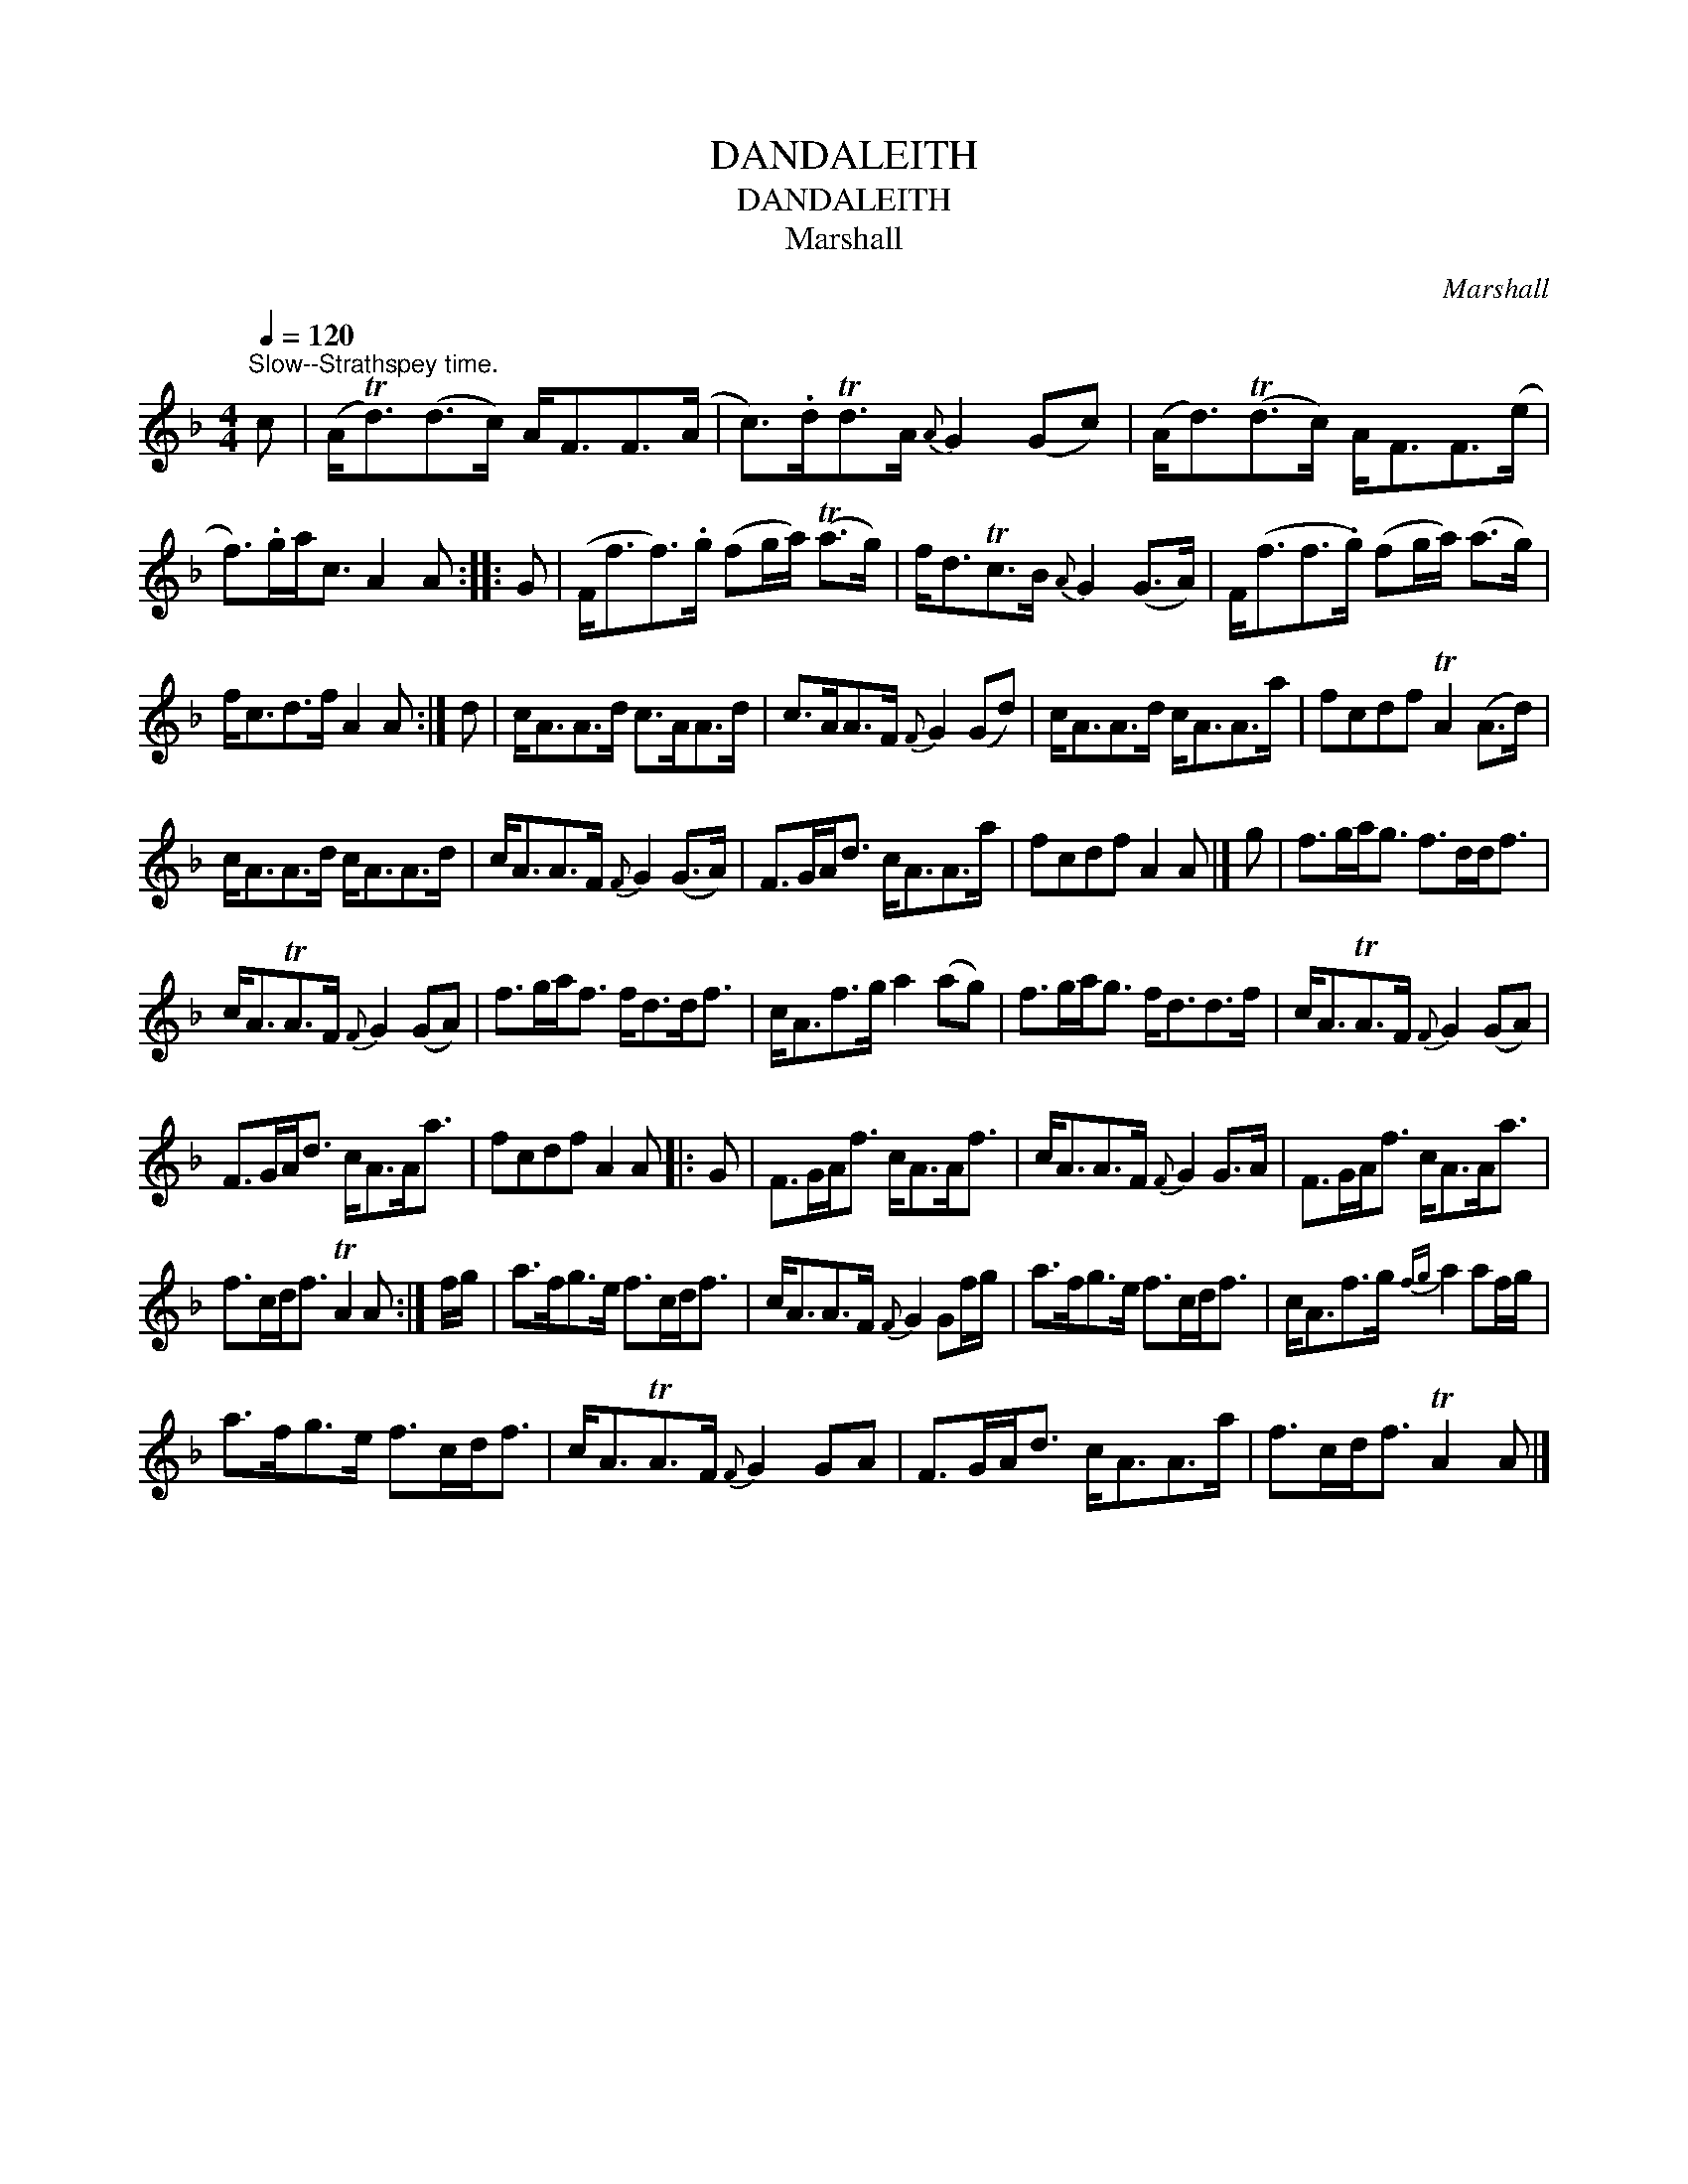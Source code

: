 X:1
T:DANDALEITH
T:DANDALEITH
T:Marshall
C:Marshall
L:1/8
Q:1/4=120
M:4/4
K:F
V:1 treble 
V:1
"^Slow--Strathspey time." c | (A<Td)(d>c) A<FF>(A | c>).dTd>A{A} G2 (Gc) | (A<d)(Td>c) A<FF>(e | %4
 f>).ga<c A2 A :: G | (F<ff>).g (fg/a/) (Ta>g) | f<dTc>B{A} G2 (G>A) | F<(ff>.g) (fg/a/) (a>g) | %9
 f<cd>f A2 A :| d | c<AA>d c>AA>d | c>AA>F{F} G2 (Gd) | c<AA>d c<AA>a | fcdf TA2 (A>d) | %15
 c<AA>d c<AA>d | c<AA>F{F} G2 (G>A) | F>GA<d c<AA>a | fcdf A2 A |] g | f>ga<g f>dd<f | %21
 c<ATA>F{F} G2 (GA) | f>ga<f f<dd<f | c<Af>g a2 (ag) | f>ga<g f<dd>f | c<ATA>F{F} G2 (GA) | %26
 F>GA<d c<AA<a | fcdf A2 A |: G | F>GA<f c<AA<f | c<AA>F{F} G2 G>A | F>GA<f c<AA<a | %32
 f>cd<f TA2 A :| f/g/ | a>fg>e f>cd<f | c<AA>F{F} G2 Gf/g/ | a>fg>e f>cd<f | c<Af>g{fg} a2 af/g/ | %38
 a>fg>e f>cd<f | c<ATA>F{F} G2 GA | F>GA<d c<AA>a | f>cd<f TA2 A |] %42

